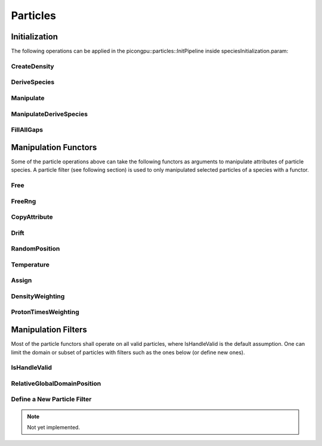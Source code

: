 .. _usage-particles:

Particles
=========

Initialization
--------------

The following operations can be applied in the picongpu::particles::InitPipeline inside speciesInitialization.param:

CreateDensity
^^^^^^^^^^^^^

.. doxygenstruct:: picongpu::particles::CreateDensity
   :project: PIConGPU

DeriveSpecies
^^^^^^^^^^^^^

.. doxygenstruct:: picongpu::particles::DeriveSpecies
   :project: PIConGPU

Manipulate
^^^^^^^^^^

.. doxygenstruct:: picongpu::particles::Manipulate
   :project: PIConGPU

ManipulateDeriveSpecies
^^^^^^^^^^^^^^^^^^^^^^^

.. doxygenstruct:: picongpu::particles::ManipulateDeriveSpecies
   :project: PIConGPU

FillAllGaps
^^^^^^^^^^^

.. doxygenstruct:: picongpu::particles::FillAllGaps
   :project: PIConGPU

Manipulation Functors
---------------------

Some of the particle operations above can take the following functors as arguments to manipulate attributes of particle species.
A particle filter (see following section) is used to only manipulated selected particles of a species with a functor.

Free
^^^^

.. doxygenstruct:: picongpu::particles::manipulators::generic::Free
   :project: PIConGPU

FreeRng
^^^^^^^

.. doxygenstruct:: picongpu::particles::manipulators::generic::FreeRng
   :project: PIConGPU

CopyAttribute
^^^^^^^^^^^^^

.. doxygentypedef:: picongpu::particles::manipulators::unary::CopyAttribute
   :project: PIConGPU

Drift
^^^^^

.. doxygentypedef:: picongpu::particles::manipulators::unary::Drift
   :project: PIConGPU

RandomPosition
^^^^^^^^^^^^^^

.. doxygentypedef:: picongpu::particles::manipulators::unary::RandomPosition
   :project: PIConGPU

Temperature
^^^^^^^^^^^

.. doxygentypedef:: picongpu::particles::manipulators::unary::Temperature
   :project: PIConGPU

Assign
^^^^^^

.. doxygentypedef:: picongpu::particles::manipulators::binary::Assign
   :project: PIConGPU

DensityWeighting
^^^^^^^^^^^^^^^^

.. doxygentypedef:: picongpu::particles::manipulators::binary::DensityWeighting
   :project: PIConGPU

ProtonTimesWeighting
^^^^^^^^^^^^^^^^^^^^

.. doxygentypedef:: picongpu::particles::manipulators::binary::ProtonTimesWeighting
   :project: PIConGPU

Manipulation Filters
--------------------

Most of the particle functors shall operate on all valid particles, where IsHandleValid is the default assumption.
One can limit the domain or subset of particles with filters such as the ones below (or define new ones).

IsHandleValid
^^^^^^^^^^^^^

.. doxygenstruct:: picongpu::particles::filter::IsHandleValid
   :project: PIConGPU

RelativeGlobalDomainPosition
^^^^^^^^^^^^^^^^^^^^^^^^^^^^

.. doxygenstruct:: picongpu::particles::filter::RelativeGlobalDomainPosition
   :project: PIConGPU

Define a New Particle Filter
^^^^^^^^^^^^^^^^^^^^^^^^^^^^

.. note::
   Not yet implemented.

